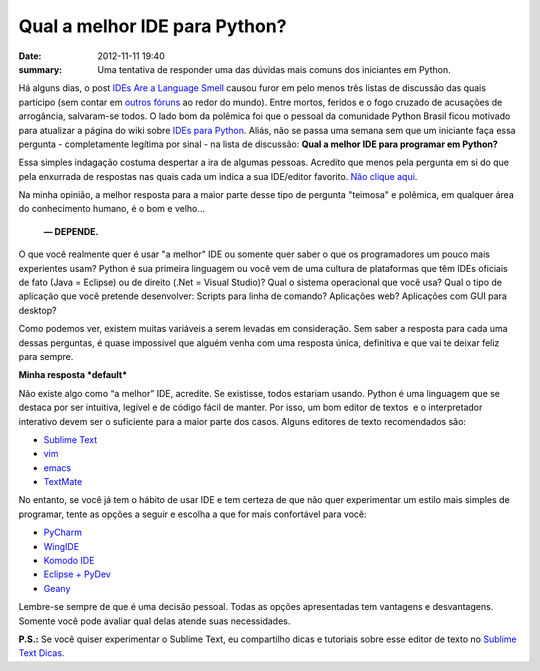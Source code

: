 Qual a melhor IDE para Python?
##############################

:date: 2012-11-11 19:40
:summary: Uma tentativa de responder uma das dúvidas mais comuns dos iniciantes em Python.

Há alguns dias, o post `IDEs Are a Language
Smell <http://www.recursivity.com/blog/2012/10/28/ides-are-a-language-smell/>`__
causou furor em pelo menos três listas de discussão das quais participo
(sem contar em `outros
fóruns <http://news.ycombinator.com/item?id=4709875>`__ ao redor do
mundo). Entre mortos, feridos e o fogo cruzado de acusações de
arrogância, salvaram-se todos. O lado bom da polêmica foi que o pessoal
da comunidade Python Brasil ficou motivado para atualizar a página do
wiki sobre `IDEs para
Python <http://www.python.org.br/wiki/IdesPython>`__. Aliás, não se
passa uma semana sem que um iniciante faça essa pergunta - completamente
legítima por sinal - na lista de discussão: **Qual a melhor IDE para
programar em Python?**

.. image:: {filename}/images/qual-a-melhor-ide.png
   :target: https://groups.google.com/forum/?fromgroups#!searchin/python-brasil/ide

Essa simples indagação costuma despertar a ira de algumas pessoas.
Acredito que menos pela pergunta em si do que pela enxurrada de
respostas nas quais cada um indica a sua IDE/editor favorito. `Não
clique
aqui <https://groups.google.com/forum/?fromgroups#!searchin/python-brasil/ide>`__.

Na minha opinião, a melhor resposta para a maior parte desse tipo de
pergunta "teimosa" e polêmica, em qualquer área do conhecimento humano,
é o bom e velho...

    **— DEPENDE.**

O que você realmente quer é usar "a melhor" IDE ou somente quer saber o
que os programadores um pouco mais experientes usam? Python é sua
primeira linguagem ou você vem de uma cultura de plataformas que têm
IDEs oficiais de fato (Java = Eclipse) ou de direito (.Net = Visual
Studio)? Qual o sistema operacional que você usa? Qual o tipo de
aplicação que você pretende desenvolver: Scripts para linha de comando?
Aplicações web? Aplicações com GUI para desktop?

Como podemos ver, existem muitas variáveis a serem levadas em
consideração. Sem saber a resposta para cada uma dessas perguntas, é
quase impossível que alguém venha com uma resposta única, definitiva e
que vai te deixar feliz para sempre.

**Minha resposta *default***

Não existe algo como “a melhor” IDE, acredite. Se existisse, todos
estariam usando. Python é uma linguagem que se destaca por ser
intuitiva, legível e de código fácil de manter. Por isso, um bom editor
de textos  e o interpretador interativo devem ser o suficiente para a
maior parte dos casos. Alguns editores de texto recomendados são:

-  `Sublime Text <http://www.sublimetext.com/>`__
-  `vim <http://www.vim.org/>`__
-  `emacs <http://www.gnu.org/software/emacs/>`__
-  `TextMate <http://macromates.com/>`__

No entanto, se você já tem o hábito de usar IDE e tem certeza de que não
quer experimentar um estilo mais simples de programar, tente as opções a
seguir e escolha a que for mais confortável para você:

-  `PyCharm <http://www.jetbrains.com/pycharm/>`__
-  `WingIDE <http://wingware.com/>`__
-  `Komodo IDE <http://www.activestate.com/komodo-ide>`__
-  `Eclipse + PyDev <http://pydev.org/>`__
-  `Geany <http://www.geany.org/>`__

Lembre-se sempre de que é uma decisão pessoal. Todas as opções
apresentadas tem vantagens e desvantagens. Somente você pode avaliar
qual delas atende suas necessidades.

**P.S.:** Se você quiser experimentar o Sublime Text, eu compartilho dicas e tutoriais sobre esse editor de texto no `Sublime Text Dicas <http://sublimetextdicas.com.br>`__.

